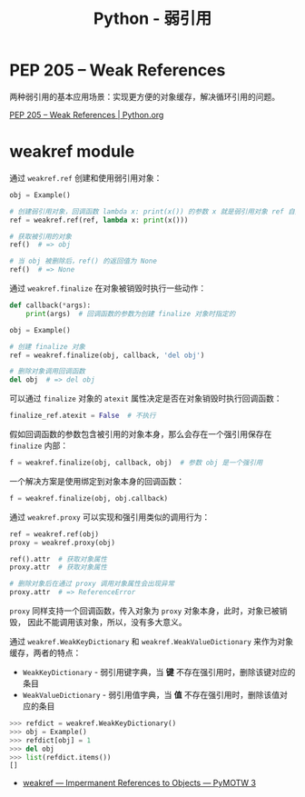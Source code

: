 #+TITLE:      Python - 弱引用

* 目录                                                    :TOC_4_gh:noexport:
- [[#pep-205----weak-references][PEP 205 -- Weak References]]
- [[#weakref-module][weakref module]]

* PEP 205 -- Weak References
  两种弱引用的基本应用场景：实现更方便的对象缓存，解决循环引用的问题。
 
  [[https://www.python.org/dev/peps/pep-0205/][PEP 205 -- Weak References | Python.org]]

* weakref module
  通过 ~weakref.ref~ 创建和使用弱引用对象：
  #+BEGIN_SRC python
    obj = Example()

    # 创建弱引用对象，回调函数 lambda x: print(x()) 的参数 x 就是弱引用对象 ref 自身
    ref = weakref.ref(ref, lambda x: print(x()))

    # 获取被引用的对象
    ref()  # => obj

    # 当 obj 被删除后，ref() 的返回值为 None
    ref()  # => None
  #+END_SRC

  通过 ~weakref.finalize~ 在对象被销毁时执行一些动作：
  #+BEGIN_SRC python
    def callback(*args):
        print(args)  # 回调函数的参数为创建 finalize 对象时指定的

    obj = Example()

    # 创建 finalize 对象
    ref = weakref.finalize(obj, callback, 'del obj')

    # 删除对象调用回调函数
    del obj  # => del obj
  #+END_SRC

  可以通过 ~finalize~ 对象的 ~atexit~ 属性决定是否在对象销毁时执行回调函数：
  #+BEGIN_SRC python
    finalize_ref.atexit = False  # 不执行
  #+END_SRC

  假如回调函数的参数包含被引用的对象本身，那么会存在一个强引用保存在 ~finalize~ 内部：
  #+BEGIN_SRC python
    f = weakref.finalize(obj, callback, obj)  # 参数 obj 是一个强引用
  #+END_SRC

  一个解决方案是使用绑定到对象本身的回调函数：
  #+BEGIN_SRC python
    f = weakref.finalize(obj, obj.callback)
  #+END_SRC

  通过 ~weakref.proxy~ 可以实现和强引用类似的调用行为：
  #+BEGIN_SRC python
    ref = weakref.ref(obj)
    proxy = weakref.proxy(obj)

    ref().attr  # 获取对象属性
    proxy.attr  # 获取对象属性

    # 删除对象后在通过 proxy 调用对象属性会出现异常
    proxy.attr  # => ReferenceError
  #+END_SRC

  ~proxy~ 同样支持一个回调函数，传入对象为 ~proxy~ 对象本身，此时，对象已被销毁，
  因此不能调用该对象，所以，没有多大意义。

  通过 ~weakref.WeakKeyDictionary~ 和 ~weakref.WeakValueDictionary~ 来作为对象缓存，两者的特点：
  + ~WeakKeyDictionary~ - 弱引用键字典，当 *键* 不存在强引用时，删除该键对应的条目
  + ~WeakValueDictionary~ - 弱引用值字典，当 *值* 不存在强引用时，删除该值对应的条目

  #+BEGIN_SRC python
    >>> refdict = weakref.WeakKeyDictionary()
    >>> obj = Example()
    >>> refdict[obj] = 1
    >>> del obj
    >>> list(refdict.items())
    []
  #+END_SRC

  + [[https://pymotw.com/3/weakref/][weakref — Impermanent References to Objects — PyMOTW 3]]

